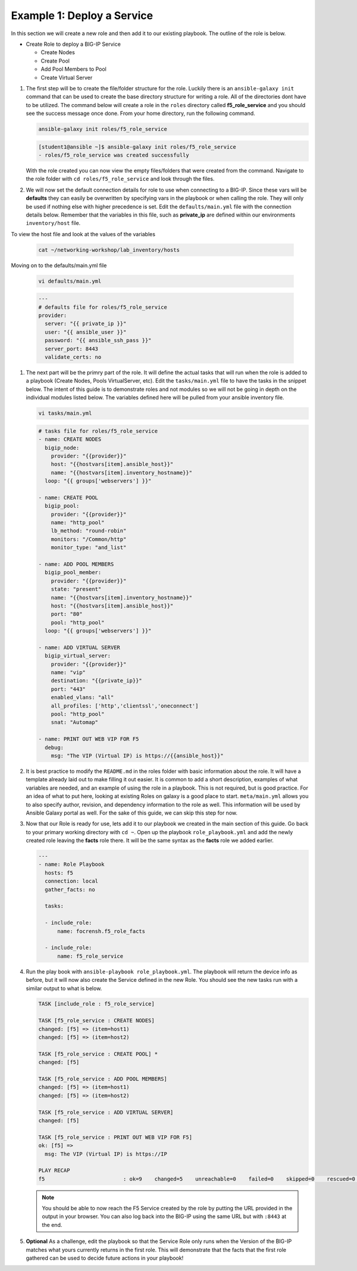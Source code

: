 Example 1: Deploy a Service
=========================================

In this section we will create a new role and then add it to our existing playbook. The outline of the role is below.

- Create Role to deploy a BIG-IP Service

  - Create Nodes
  - Create Pool
  - Add Pool Members to Pool
  - Create Virtual Server

#. The first step will be to create the file/folder structure for the role. Luckily there is an ``ansible-galaxy init`` command that can be used to create the base directory structure for writing a role. All of the directories dont have to be utilized. The command below will create a role in the ``roles`` directory called **f5_role_service** and you should see the success message once done. From your home directory, run the following command.

   .. code:: shell
     
     ansible-galaxy init roles/f5_role_service

   .. code:: shell
     
     [student1@ansible ~]$ ansible-galaxy init roles/f5_role_service
     - roles/f5_role_service was created successfully

   With the role created you can now view the empty files/folders that were created from the command. Navigate to the role folder with ``cd roles/f5_role_service`` and look through the files.

#. We will now set the default connection details for role to use when connecting to a BIG-IP. Since these vars will be **defaults** they can easily be overwritten by specifying vars in the playbook or when calling the role. They will only be used if nothing else with higher precedence is set. Edit the ``defaults/main.yml`` file with the connection details below. Remember that the variables in this file, such as **private_ip** are defined within our environments ``inventory/host`` file. 

To view the host file and look at the values of the variables

   .. code:: shell
   
      cat ~/networking-workshop/lab_inventory/hosts

Moving on to the defaults/main.yml file

   .. code:: shell
     
     vi defaults/main.yml

   .. code:: YAML

      ---
      # defaults file for roles/f5_role_service
      provider:
        server: "{{ private_ip }}"
        user: "{{ ansible_user }}"
        password: "{{ ansible_ssh_pass }}"
        server_port: 8443
        validate_certs: no

#. The next part will be the primry part of the role. It will define the actual tasks that will run when the role is added to a playbook (Create Nodes, Pools VirtualServer, etc). Edit the ``tasks/main.yml`` file to have the tasks in the snippet below. The intent of this guide is to demonstrate roles and not modules so we will not be going in depth on the individual modules listed below. The variables defined here will be pulled from your ansible inventory file.

   .. code:: shell
     
     vi tasks/main.yml

   .. code:: YAML

      # tasks file for roles/f5_role_service
      - name: CREATE NODES
        bigip_node:
          provider: "{{provider}}"
          host: "{{hostvars[item].ansible_host}}"
          name: "{{hostvars[item].inventory_hostname}}"
        loop: "{{ groups['webservers'] }}"
      
      - name: CREATE POOL
        bigip_pool:
          provider: "{{provider}}"
          name: "http_pool"
          lb_method: "round-robin"
          monitors: "/Common/http"
          monitor_type: "and_list"
      
      - name: ADD POOL MEMBERS
        bigip_pool_member:
          provider: "{{provider}}"
          state: "present"
          name: "{{hostvars[item].inventory_hostname}}"
          host: "{{hostvars[item].ansible_host}}"
          port: "80"
          pool: "http_pool"
        loop: "{{ groups['webservers'] }}"
      
      - name: ADD VIRTUAL SERVER
        bigip_virtual_server:
          provider: "{{provider}}"
          name: "vip"
          destination: "{{private_ip}}"
          port: "443"
          enabled_vlans: "all"
          all_profiles: ['http','clientssl','oneconnect']
          pool: "http_pool"
          snat: "Automap"
      
      - name: PRINT OUT WEB VIP FOR F5
        debug:
          msg: "The VIP (Virtual IP) is https://{{ansible_host}}"

#. It is best practice to modify the ``README.md`` in the roles folder with basic information about the role. It will have a template already laid out to make filling it out easier. It is common to add a short description, examples of what variables are needed, and an example of using the role in a playbook. This is not required, but is good practice. For an idea of what to put here, looking at existing Roles on galaxy is a good place to start. ``meta/main.yml`` allows you to also specify author, revision, and dependency information to the role as well. This information will be used by Ansible Galaxy portal as well. For the sake of this guide, we can skip this step for now.

#. Now that our Role is ready for use, lets add it to our playbook we created in the main section of this guide. Go back to your primary working directory with ``cd ~``. Open up the playbook ``role_playbook.yml`` and add the newly created role leaving the **facts** role there. It will be the same syntax as the **facts** role we added earlier.

   .. code:: YAML
   
      ---
      - name: Role Playbook
        hosts: f5
        connection: local
        gather_facts: no
      
        tasks:
      
        - include_role:
            name: focrensh.f5_role_facts
      
        - include_role:
            name: f5_role_service


#. Run the play book with ``ansible-playbook role_playbook.yml``. The playbook will return the device info as before, but it will now also create the Service defined in the new Role. You should see the new tasks run with a similar output to what is below.

   .. code:: shell

      TASK [include_role : f5_role_service] 
      
      TASK [f5_role_service : CREATE NODES] 
      changed: [f5] => (item=host1)
      changed: [f5] => (item=host2)
      
      TASK [f5_role_service : CREATE POOL] *
      changed: [f5]
      
      TASK [f5_role_service : ADD POOL MEMBERS] 
      changed: [f5] => (item=host1)
      changed: [f5] => (item=host2)
      
      TASK [f5_role_service : ADD VIRTUAL SERVER] 
      changed: [f5]
      
      TASK [f5_role_service : PRINT OUT WEB VIP FOR F5] 
      ok: [f5] =>
        msg: The VIP (Virtual IP) is https://IP
      
      PLAY RECAP 
      f5                         : ok=9    changed=5    unreachable=0    failed=0    skipped=0    rescued=0    ignored=0


   
   .. NOTE:: You should be able to now reach the F5 Service created by the role by putting the URL provided in the output in your browser. You can also log back into the BIG-IP using the same URL but with ``:8443`` at the end.

#. **Optional** As a challenge, edit the playbook so that the Service Role only runs when the Version of the BIG-IP matches what yours currently returns in the first role. This will demonstrate that the facts that the first role gathered can be used to decide future actions in your playbook!
